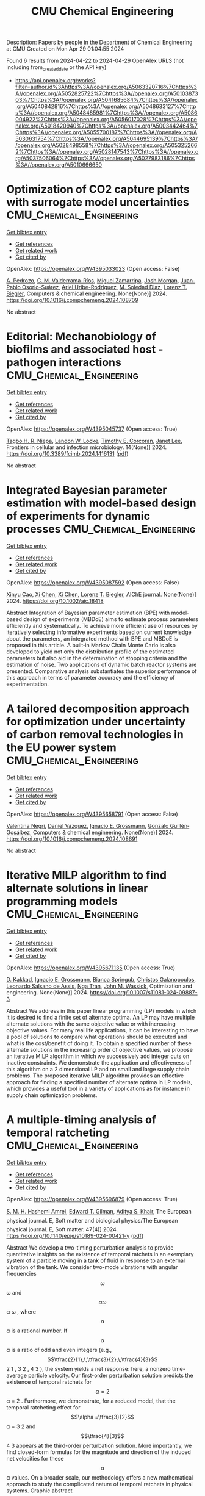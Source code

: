 #+TITLE: CMU Chemical Engineering
Description: Papers by people in the Department of Chemical Engineering at CMU
Created on Mon Apr 29 01:04:55 2024

Found 6 results from 2024-04-22 to 2024-04-29
OpenAlex URLS (not including from_created_date or the API key)
- [[https://api.openalex.org/works?filter=author.id%3Ahttps%3A//openalex.org/A5063320716%7Chttps%3A//openalex.org/A5052825722%7Chttps%3A//openalex.org/A5010387303%7Chttps%3A//openalex.org/A5041685684%7Chttps%3A//openalex.org/A5040842816%7Chttps%3A//openalex.org/A5048633127%7Chttps%3A//openalex.org/A5048485981%7Chttps%3A//openalex.org/A5086004922%7Chttps%3A//openalex.org/A5056017028%7Chttps%3A//openalex.org/A5018420940%7Chttps%3A//openalex.org/A5003442464%7Chttps%3A//openalex.org/A5055700187%7Chttps%3A//openalex.org/A5030631754%7Chttps%3A//openalex.org/A5044695139%7Chttps%3A//openalex.org/A5028498558%7Chttps%3A//openalex.org/A5053252662%7Chttps%3A//openalex.org/A5028147543%7Chttps%3A//openalex.org/A5037506064%7Chttps%3A//openalex.org/A5027983186%7Chttps%3A//openalex.org/A5010666650]]

* Optimization of CO2 capture plants with surrogate model uncertainties  :CMU_Chemical_Engineering:
:PROPERTIES:
:UUID: https://openalex.org/W4395033023
:TOPICS: Carbon Dioxide Capture and Storage Technologies, State-of-the-Art in Process Optimization under Uncertainty, Economic Implications of Climate Change Policies
:PUBLICATION_DATE: 2024-04-01
:END:    
    
[[elisp:(doi-add-bibtex-entry "https://doi.org/10.1016/j.compchemeng.2024.108709")][Get bibtex entry]] 

- [[elisp:(progn (xref--push-markers (current-buffer) (point)) (oa--referenced-works "https://openalex.org/W4395033023"))][Get references]]
- [[elisp:(progn (xref--push-markers (current-buffer) (point)) (oa--related-works "https://openalex.org/W4395033023"))][Get related work]]
- [[elisp:(progn (xref--push-markers (current-buffer) (point)) (oa--cited-by-works "https://openalex.org/W4395033023"))][Get cited by]]

OpenAlex: https://openalex.org/W4395033023 (Open access: False)
    
[[https://openalex.org/A5010731086][A. Pedrozo]], [[https://openalex.org/A5092336802][C. M. Valderrama-Ríos]], [[https://openalex.org/A5015881602][Miguel Zamarripa]], [[https://openalex.org/A5086695747][Josh Morgan]], [[https://openalex.org/A5059129157][Juan-Pablo Osorio-Suárez]], [[https://openalex.org/A5007868705][Ariel Uribe-Rodríguez]], [[https://openalex.org/A5042182449][M. Soledad Diaz]], [[https://openalex.org/A5052825722][Lorenz T. Biegler]], Computers & chemical engineering. None(None)] 2024. https://doi.org/10.1016/j.compchemeng.2024.108709 
     
No abstract    

    

* Editorial: Mechanobiology of biofilms and associated host -pathogen interactions  :CMU_Chemical_Engineering:
:PROPERTIES:
:UUID: https://openalex.org/W4395045737
:TOPICS: Bacterial Biofilms and Quorum Sensing Mechanisms, Interactions of Legionella and Amoebae in Disease, Dynamics and Pathogenesis of Cholera Bacteria
:PUBLICATION_DATE: 2024-04-23
:END:    
    
[[elisp:(doi-add-bibtex-entry "https://doi.org/10.3389/fcimb.2024.1416131")][Get bibtex entry]] 

- [[elisp:(progn (xref--push-markers (current-buffer) (point)) (oa--referenced-works "https://openalex.org/W4395045737"))][Get references]]
- [[elisp:(progn (xref--push-markers (current-buffer) (point)) (oa--related-works "https://openalex.org/W4395045737"))][Get related work]]
- [[elisp:(progn (xref--push-markers (current-buffer) (point)) (oa--cited-by-works "https://openalex.org/W4395045737"))][Get cited by]]

OpenAlex: https://openalex.org/W4395045737 (Open access: True)
    
[[https://openalex.org/A5044695139][Tagbo H. R. Niepa]], [[https://openalex.org/A5089280467][Landon W. Locke]], [[https://openalex.org/A5070818318][Timothy E. Corcoran]], [[https://openalex.org/A5079729144][Janet Lee]], Frontiers in cellular and infection microbiology. 14(None)] 2024. https://doi.org/10.3389/fcimb.2024.1416131  ([[https://www.frontiersin.org/articles/10.3389/fcimb.2024.1416131/pdf?isPublishedV2=False][pdf]])
     
No abstract    

    

* Integrated Bayesian parameter estimation with model‐based design of experiments for dynamic processes  :CMU_Chemical_Engineering:
:PROPERTIES:
:UUID: https://openalex.org/W4395087592
:TOPICS: Experimental Design and Optimization Methods, Process Fault Detection and Diagnosis in Industries, Statistical Process Control in Research and Healthcare Improvement
:PUBLICATION_DATE: 2024-03-27
:END:    
    
[[elisp:(doi-add-bibtex-entry "https://doi.org/10.1002/aic.18418")][Get bibtex entry]] 

- [[elisp:(progn (xref--push-markers (current-buffer) (point)) (oa--referenced-works "https://openalex.org/W4395087592"))][Get references]]
- [[elisp:(progn (xref--push-markers (current-buffer) (point)) (oa--related-works "https://openalex.org/W4395087592"))][Get related work]]
- [[elisp:(progn (xref--push-markers (current-buffer) (point)) (oa--cited-by-works "https://openalex.org/W4395087592"))][Get cited by]]

OpenAlex: https://openalex.org/W4395087592 (Open access: False)
    
[[https://openalex.org/A5069724477][Xinyu Cao]], [[https://openalex.org/A5040431226][Xi Chen]], [[https://openalex.org/A5040431226][Xi Chen]], [[https://openalex.org/A5052825722][Lorenz T. Biegler]], AIChE journal. None(None)] 2024. https://doi.org/10.1002/aic.18418 
     
Abstract Integration of Bayesian parameter estimation (BPE) with model‐based design of experiments (MBDoE) aims to estimate process parameters efficiently and systematically. To achieve more efficient use of resources by iteratively selecting informative experiments based on current knowledge about the parameters, an integrated method with BPE and MBDoE is proposed in this article. A built‐in Markov Chain Monte Carlo is also developed to yield not only the distribution profile of the estimated parameters but also aid in the determination of stopping criteria and the estimation of noise. Two applications of dynamic batch reactor systems are presented. Comparative analysis substantiates the superior performance of this approach in terms of parameter accuracy and the efficiency of experimentation.    

    

* A tailored decomposition approach for optimization under uncertainty of carbon removal technologies in the EU power system  :CMU_Chemical_Engineering:
:PROPERTIES:
:UUID: https://openalex.org/W4395658791
:TOPICS: Uncertainty Quantification and Sensitivity Analysis, Integration of Renewable Energy Systems in Power Grids, State-of-the-Art in Process Optimization under Uncertainty
:PUBLICATION_DATE: 2024-04-01
:END:    
    
[[elisp:(doi-add-bibtex-entry "https://doi.org/10.1016/j.compchemeng.2024.108691")][Get bibtex entry]] 

- [[elisp:(progn (xref--push-markers (current-buffer) (point)) (oa--referenced-works "https://openalex.org/W4395658791"))][Get references]]
- [[elisp:(progn (xref--push-markers (current-buffer) (point)) (oa--related-works "https://openalex.org/W4395658791"))][Get related work]]
- [[elisp:(progn (xref--push-markers (current-buffer) (point)) (oa--cited-by-works "https://openalex.org/W4395658791"))][Get cited by]]

OpenAlex: https://openalex.org/W4395658791 (Open access: False)
    
[[https://openalex.org/A5090719222][Valentina Negri]], [[https://openalex.org/A5035634406][Daniel Vázquez]], [[https://openalex.org/A5056017028][Ignacio E. Grossmann]], [[https://openalex.org/A5001075510][Gonzalo Guillén‐Gosálbez]], Computers & chemical engineering. None(None)] 2024. https://doi.org/10.1016/j.compchemeng.2024.108691 
     
No abstract    

    

* Iterative MILP algorithm to find alternate solutions in linear programming models  :CMU_Chemical_Engineering:
:PROPERTIES:
:UUID: https://openalex.org/W4395671135
:TOPICS: State-of-the-Art in Process Optimization under Uncertainty, Multi-Objective Transportation Problem Optimization, Numerical Optimization Techniques
:PUBLICATION_DATE: 2024-04-26
:END:    
    
[[elisp:(doi-add-bibtex-entry "https://doi.org/10.1007/s11081-024-09887-3")][Get bibtex entry]] 

- [[elisp:(progn (xref--push-markers (current-buffer) (point)) (oa--referenced-works "https://openalex.org/W4395671135"))][Get references]]
- [[elisp:(progn (xref--push-markers (current-buffer) (point)) (oa--related-works "https://openalex.org/W4395671135"))][Get related work]]
- [[elisp:(progn (xref--push-markers (current-buffer) (point)) (oa--cited-by-works "https://openalex.org/W4395671135"))][Get cited by]]

OpenAlex: https://openalex.org/W4395671135 (Open access: True)
    
[[https://openalex.org/A5013747228][D. Kakkad]], [[https://openalex.org/A5056017028][Ignacio E. Grossmann]], [[https://openalex.org/A5007439406][Bianca Springub]], [[https://openalex.org/A5058221330][Christos Galanopoulos]], [[https://openalex.org/A5082876258][Leonardo Salsano de Assis]], [[https://openalex.org/A5022723188][Nga Tran]], [[https://openalex.org/A5021784779][John M. Wassick]], Optimization and engineering. None(None)] 2024. https://doi.org/10.1007/s11081-024-09887-3 
     
Abstract We address in this paper linear programming (LP) models in which it is desired to find a finite set of alternate optima. An LP may have multiple alternate solutions with the same objective value or with increasing objective values. For many real life applications, it can be interesting to have a pool of solutions to compare what operations should be executed and what is the cost/benefit of doing it. To obtain a specified number of these alternate solutions in the increasing order of objective values, we propose an iterative MILP algorithm in which we successively add integer cuts on inactive constraints. We demonstrate the application and effectiveness of this algorithm on a 2 dimensional LP and on small and large supply chain problems. The proposed iterative MILP algorithm provides an effective approach for finding a specified number of alternate optima in LP models, which provides a useful tool in a variety of applications as for instance in supply chain optimization problems.    

    

* A multiple-timing analysis of temporal ratcheting  :CMU_Chemical_Engineering:
:PROPERTIES:
:UUID: https://openalex.org/W4395696879
:TOPICS: Stochastic Resonance in Nonlinear Systems, Uncertainty Quantification and Sensitivity Analysis, Magnetostriction in Magnetic Materials
:PUBLICATION_DATE: 2024-04-01
:END:    
    
[[elisp:(doi-add-bibtex-entry "https://doi.org/10.1140/epje/s10189-024-00421-y")][Get bibtex entry]] 

- [[elisp:(progn (xref--push-markers (current-buffer) (point)) (oa--referenced-works "https://openalex.org/W4395696879"))][Get references]]
- [[elisp:(progn (xref--push-markers (current-buffer) (point)) (oa--related-works "https://openalex.org/W4395696879"))][Get related work]]
- [[elisp:(progn (xref--push-markers (current-buffer) (point)) (oa--cited-by-works "https://openalex.org/W4395696879"))][Get cited by]]

OpenAlex: https://openalex.org/W4395696879 (Open access: True)
    
[[https://openalex.org/A5081444645][S. M. H. Hashemi Amrei]], [[https://openalex.org/A5089485668][Edward T. Gilman]], [[https://openalex.org/A5018420940][Aditya S. Khair]], The European physical journal. E, Soft matter and biological physics/The European physical journal. E, Soft matter. 47(4)] 2024. https://doi.org/10.1140/epje/s10189-024-00421-y  ([[https://link.springer.com/content/pdf/10.1140/epje/s10189-024-00421-y.pdf][pdf]])
     
Abstract We develop a two-timing perturbation analysis to provide quantitative insights on the existence of temporal ratchets in an exemplary system of a particle moving in a tank of fluid in response to an external vibration of the tank. We consider two-mode vibrations with angular frequencies $$\omega $$  ω  and $$\alpha \omega $$   α ω   , where $$\alpha $$  α  is a rational number. If $$\alpha $$  α  is a ratio of odd and even integers (e.g., $$\tfrac{2}{1},\,\tfrac{3}{2},\,\tfrac{4}{3}$$     2 1   ,    3 2   ,    4 3     ), the system yields a net response: here, a nonzero time-average particle velocity. Our first-order perturbation solution predicts the existence of temporal ratchets for $$\alpha =2$$   α = 2   . Furthermore, we demonstrate, for a reduced model, that the temporal ratcheting effect for $$\alpha =\tfrac{3}{2}$$   α =   3 2     and $$\tfrac{4}{3}$$    4 3    appears at the third-order perturbation solution. More importantly, we find closed-form formulas for the magnitude and direction of the induced net velocities for these $$\alpha $$  α  values. On a broader scale, our methodology offers a new mathematical approach to study the complicated nature of temporal ratchets in physical systems. Graphic abstract    

    

